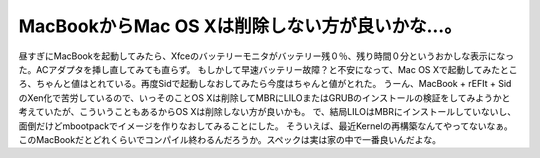 ﻿MacBookからMac OS Xは削除しない方が良いかな…。
##############################################################


昼すぎにMacBookを起動してみたら、Xfceのバッテリーモニタがバッテリー残０％、残り時間０分というおかしな表示になった。ACアダプタを挿し直してみても直らず。
もしかして早速バッテリー故障？と不安になって、Mac OS Xで起動してみたところ、ちゃんと値はとれている。再度Sidで起動しなおしてみたら今度はちゃんと値がとれた。
うーん、MacBook + rEFIt + SidのXen化で苦労しているので、いっそのことOS Xは削除してMBRにLILOまたはGRUBのインストールの検証をしてみようかと考えていたが、こういうこともあるからOS Xは削除しない方が良いかも。
で、結局LILOはMBRにインストールしていないし、面倒だけどmbootpackでイメージを作りなおしてみることにした。
そういえば、最近Kernelの再構築なんてやってないなぁ。このMacBookだとどれくらいでコンパイル終わるんだろうか。スペックは実は家の中で一番良いんだよな。



.. author:: mkouhei
.. categories:: Debian, MacBook, virt., computer, 
.. tags::


